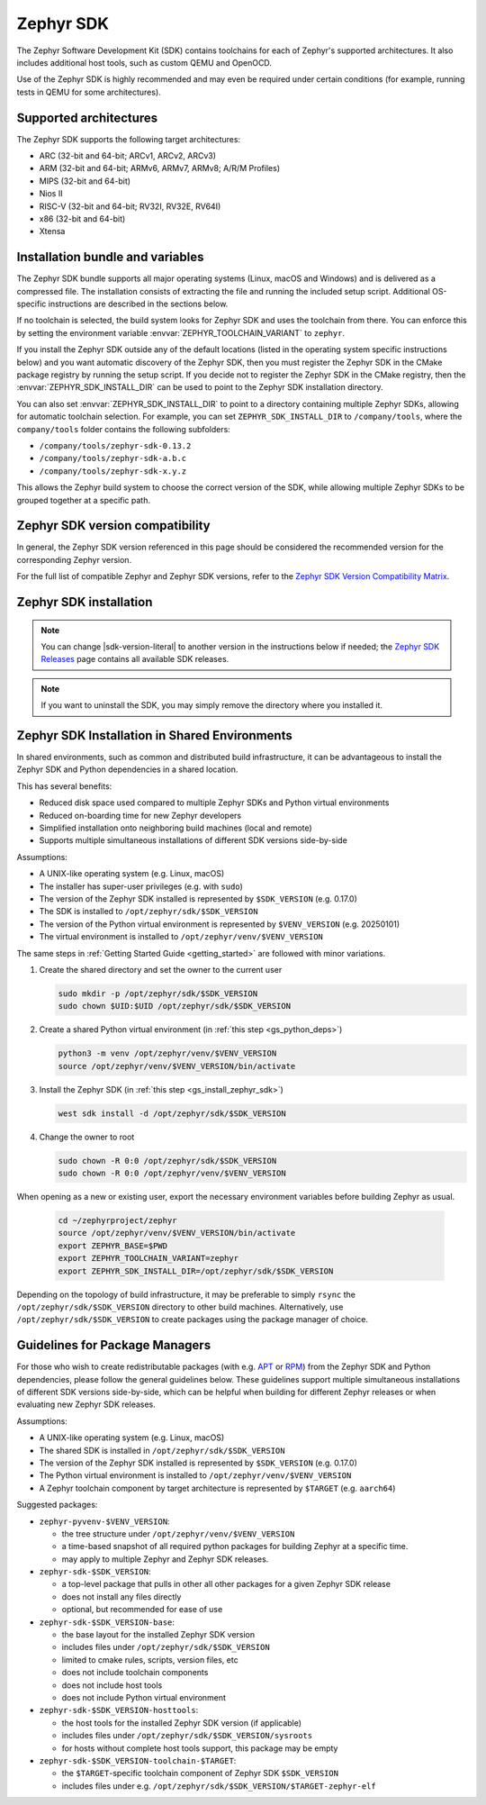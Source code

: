 .. _toolchain_zephyr_sdk:

Zephyr SDK
##########

The Zephyr Software Development Kit (SDK) contains toolchains for each of
Zephyr's supported architectures. It also includes additional host tools, such
as custom QEMU and OpenOCD.

Use of the Zephyr SDK is highly recommended and may even be required under
certain conditions (for example, running tests in QEMU for some architectures).

Supported architectures
***********************

The Zephyr SDK supports the following target architectures:

* ARC (32-bit and 64-bit; ARCv1, ARCv2, ARCv3)
* ARM (32-bit and 64-bit; ARMv6, ARMv7, ARMv8; A/R/M Profiles)
* MIPS (32-bit and 64-bit)
* Nios II
* RISC-V (32-bit and 64-bit; RV32I, RV32E, RV64I)
* x86 (32-bit and 64-bit)
* Xtensa

.. _toolchain_zephyr_sdk_bundle_variables:

Installation bundle and variables
*********************************

The Zephyr SDK bundle supports all major operating systems (Linux, macOS and
Windows) and is delivered as a compressed file.
The installation consists of extracting the file and running the included setup
script. Additional OS-specific instructions are described in the sections below.

If no toolchain is selected, the build system looks for Zephyr SDK and uses the toolchain
from there. You can enforce this by setting the environment variable
:envvar:`ZEPHYR_TOOLCHAIN_VARIANT` to ``zephyr``.

If you install the Zephyr SDK outside any of the default locations (listed in
the operating system specific instructions below) and you want automatic discovery
of the Zephyr SDK, then you must register the Zephyr SDK in the CMake package registry
by running the setup script. If you decide not to register the Zephyr SDK in the CMake registry,
then the :envvar:`ZEPHYR_SDK_INSTALL_DIR` can be used to point to the Zephyr SDK installation
directory.

You can also set :envvar:`ZEPHYR_SDK_INSTALL_DIR` to point to a directory
containing multiple Zephyr SDKs, allowing for automatic toolchain selection. For
example, you can set ``ZEPHYR_SDK_INSTALL_DIR`` to ``/company/tools``, where the
``company/tools`` folder contains the following subfolders:

* ``/company/tools/zephyr-sdk-0.13.2``
* ``/company/tools/zephyr-sdk-a.b.c``
* ``/company/tools/zephyr-sdk-x.y.z``

This allows the Zephyr build system to choose the correct version of the SDK,
while allowing multiple Zephyr SDKs to be grouped together at a specific path.

.. _toolchain_zephyr_sdk_compatibility:

Zephyr SDK version compatibility
********************************

In general, the Zephyr SDK version referenced in this page should be considered
the recommended version for the corresponding Zephyr version.

For the full list of compatible Zephyr and Zephyr SDK versions, refer to the
`Zephyr SDK Version Compatibility Matrix`_.

.. _toolchain_zephyr_sdk_install:

Zephyr SDK installation
***********************

.. toolchain_zephyr_sdk_install_start

.. note:: You can change |sdk-version-literal| to another version in the instructions below
          if needed; the `Zephyr SDK Releases`_ page contains all available
          SDK releases.

.. note:: If you want to uninstall the SDK, you may simply remove the directory
          where you installed it.

.. tabs::

   .. group-tab:: Ubuntu

      .. _ubuntu_zephyr_sdk:

      #. Download and verify the `Zephyr SDK bundle`_:

         .. parsed-literal::

            cd ~
            wget |sdk-url-linux|
            wget -O - |sdk-url-linux-sha| | shasum --check --ignore-missing

         If your host architecture is 64-bit ARM (for example, Raspberry Pi), replace ``x86_64``
         with ``aarch64`` in order to download the 64-bit ARM Linux SDK.

      #. Extract the Zephyr SDK bundle archive:

         .. parsed-literal::

            tar xvf zephyr-sdk- |sdk-version-trim| _linux-x86_64.tar.xz

         .. note::
            It is recommended to extract the Zephyr SDK bundle at one of the following locations:

            * ``$HOME``
            * ``$HOME/.local``
            * ``$HOME/.local/opt``
            * ``$HOME/bin``
            * ``/opt``
            * ``/usr/local``

            The Zephyr SDK bundle archive contains the ``zephyr-sdk-<version>``
            directory and, when extracted under ``$HOME``, the resulting
            installation path will be ``$HOME/zephyr-sdk-<version>``.

      #. Run the Zephyr SDK bundle setup script:

         .. parsed-literal::

            cd zephyr-sdk- |sdk-version-ltrim|
            ./setup.sh

         .. note::
            You only need to run the setup script once after extracting the Zephyr SDK bundle.

            You must rerun the setup script if you relocate the Zephyr SDK bundle directory after
            the initial setup.

      #. Install `udev <https://en.wikipedia.org/wiki/Udev>`_ rules, which
         allow you to flash most Zephyr boards as a regular user:

         .. parsed-literal::

            sudo cp ~/zephyr-sdk- |sdk-version-trim| /sysroots/x86_64-pokysdk-linux/usr/share/openocd/contrib/60-openocd.rules /etc/udev/rules.d
            sudo udevadm control --reload

   .. group-tab:: macOS

      .. _macos_zephyr_sdk:

      #. Download and verify the `Zephyr SDK bundle`_:

         .. parsed-literal::

            cd ~
            curl -L -O |sdk-url-macos|
            curl -L |sdk-url-macos-sha| | shasum --check --ignore-missing

         If your host architecture is 64-bit ARM (Apple Silicon), replace
         ``x86_64`` with ``aarch64`` in order to download the 64-bit ARM macOS SDK.

      #. Extract the Zephyr SDK bundle archive:

         .. parsed-literal::

            tar xvf zephyr-sdk- |sdk-version-trim| _macos-x86_64.tar.xz

         .. note::
            It is recommended to extract the Zephyr SDK bundle at one of the following locations:

            * ``$HOME``
            * ``$HOME/.local``
            * ``$HOME/.local/opt``
            * ``$HOME/bin``
            * ``/opt``
            * ``/usr/local``

            The Zephyr SDK bundle archive contains the ``zephyr-sdk-<version>``
            directory and, when extracted under ``$HOME``, the resulting
            installation path will be ``$HOME/zephyr-sdk-<version>``.

      #. Run the Zephyr SDK bundle setup script:

         .. parsed-literal::

            cd zephyr-sdk- |sdk-version-ltrim|
            ./setup.sh

         .. note::
            You only need to run the setup script once after extracting the Zephyr SDK bundle.

            You must rerun the setup script if you relocate the Zephyr SDK bundle directory after
            the initial setup.

   .. group-tab:: Windows

      .. _windows_zephyr_sdk:

      #. Open a ``cmd.exe`` terminal window **as a regular user**

      #. Download the `Zephyr SDK bundle`_:

         .. parsed-literal::

            cd %HOMEPATH%
            wget |sdk-url-windows|

      #. Extract the Zephyr SDK bundle archive:

         .. parsed-literal::

            7z x zephyr-sdk- |sdk-version-trim| _windows-x86_64.7z

         .. note::
            It is recommended to extract the Zephyr SDK bundle at one of the following locations:

            * ``%HOMEPATH%``
            * ``%PROGRAMFILES%``

            The Zephyr SDK bundle archive contains the ``zephyr-sdk-<version>``
            directory and, when extracted under ``%HOMEPATH%``, the resulting
            installation path will be ``%HOMEPATH%\zephyr-sdk-<version>``.

      #. Run the Zephyr SDK bundle setup script:

         .. parsed-literal::

            cd zephyr-sdk- |sdk-version-ltrim|
            setup.cmd

         .. note::
            You only need to run the setup script once after extracting the Zephyr SDK bundle.

            You must rerun the setup script if you relocate the Zephyr SDK bundle directory after
            the initial setup.

.. toolchain_zephyr_sdk_install_end

.. _toolchain_zephyr_sdk_shared_env:

Zephyr SDK Installation in Shared Environments
**********************************************

In shared environments, such as common and distributed build infrastructure, it can be
advantageous to install the Zephyr SDK and Python dependencies in a shared location.

This has several benefits:

* Reduced disk space used compared to multiple Zephyr SDKs and Python virtual environments
* Reduced on-boarding time for new Zephyr developers
* Simplified installation onto neighboring build machines (local and remote)
* Supports multiple simultaneous installations of different SDK versions side-by-side

Assumptions:

* A UNIX-like operating system (e.g. Linux, macOS)
* The installer has super-user privileges (e.g. with ``sudo``)
* The version of the Zephyr SDK installed is represented by ``$SDK_VERSION`` (e.g. 0.17.0)
* The SDK is installed to ``/opt/zephyr/sdk/$SDK_VERSION``
* The version of the Python virtual environment is represented by ``$VENV_VERSION`` (e.g. 20250101)
* The virtual environment is installed to ``/opt/zephyr/venv/$VENV_VERSION``

The same steps in :ref:`Getting Started Guide <getting_started>` are followed
with minor variations.

1. Create the shared directory and set the owner to the current user

   .. code-block:: console

      sudo mkdir -p /opt/zephyr/sdk/$SDK_VERSION
      sudo chown $UID:$UID /opt/zephyr/sdk/$SDK_VERSION

2. Create a shared Python virtual environment (in :ref:`this step <gs_python_deps>`)

   .. code-block:: console

      python3 -m venv /opt/zephyr/venv/$VENV_VERSION
      source /opt/zephyr/venv/$VENV_VERSION/bin/activate

3. Install the Zephyr SDK (in :ref:`this step <gs_install_zephyr_sdk>`)

   .. code-block:: console

      west sdk install -d /opt/zephyr/sdk/$SDK_VERSION

4. Change the owner to root

   .. code-block:: console

      sudo chown -R 0:0 /opt/zephyr/sdk/$SDK_VERSION
      sudo chown -R 0:0 /opt/zephyr/venv/$VENV_VERSION

When opening as a new or existing user, export the necessary environment
variables before building Zephyr as usual.

   .. code-block:: console

      cd ~/zephyrproject/zephyr
      source /opt/zephyr/venv/$VENV_VERSION/bin/activate
      export ZEPHYR_BASE=$PWD
      export ZEPHYR_TOOLCHAIN_VARIANT=zephyr
      export ZEPHYR_SDK_INSTALL_DIR=/opt/zephyr/sdk/$SDK_VERSION

Depending on the topology of build infrastructure, it may be preferable to simply ``rsync``
the ``/opt/zephyr/sdk/$SDK_VERSION`` directory to other build machines. Alternatively, use
``/opt/zephyr/sdk/$SDK_VERSION`` to create packages using the package manager of choice.

.. _gs_package_managers:

Guidelines for Package Managers
*******************************

For those who wish to create redistributable packages (with e.g.
`APT <https://en.wikipedia.org/wiki/APT_(software)>`_ or
`RPM <https://en.wikipedia.org/wiki/RPM_Package_Manager>`_) from the Zephyr SDK and Python
dependencies, please follow the general guidelines below. These guidelines support multiple
simultaneous installations of different SDK versions side-by-side, which can be helpful when
building for different Zephyr releases or when evaluating new Zephyr SDK releases.

Assumptions:

* A UNIX-like operating system (e.g. Linux, macOS)
* The shared SDK is installed in ``/opt/zephyr/sdk/$SDK_VERSION``
* The version of the Zephyr SDK installed is represented by ``$SDK_VERSION`` (e.g. 0.17.0)
* The Python virtual environment is installed to ``/opt/zephyr/venv/$VENV_VERSION``
* A Zephyr toolchain component by target architecture is represented by ``$TARGET`` (e.g. ``aarch64``)

Suggested packages:

* ``zephyr-pyvenv-$VENV_VERSION``:

  * the tree structure under ``/opt/zephyr/venv/$VENV_VERSION``
  * a time-based snapshot of all required python packages for building Zephyr at a specific time.
  * may apply to multiple Zephyr and Zephyr SDK releases.

* ``zephyr-sdk-$SDK_VERSION``:

  * a top-level package that pulls in other all other packages for a given Zephyr SDK release
  * does not install any files directly
  * optional, but recommended for ease of use

* ``zephyr-sdk-$SDK_VERSION-base``:

  * the base layout for the installed Zephyr SDK version
  * includes files under ``/opt/zephyr/sdk/$SDK_VERSION``
  * limited to cmake rules, scripts, version files, etc
  * does not include toolchain components
  * does not include host tools
  * does not include Python virtual environment

* ``zephyr-sdk-$SDK_VERSION-hosttools``:

  * the host tools for the installed Zephyr SDK version (if applicable)
  * includes files under ``/opt/zephyr/sdk/$SDK_VERSION/sysroots``
  * for hosts without complete host tools support, this package may be empty

* ``zephyr-sdk-$SDK_VERSION-toolchain-$TARGET``:

  * the ``$TARGET``-specific toolchain component of Zephyr SDK ``$SDK_VERSION``
  * includes files under e.g. ``/opt/zephyr/sdk/$SDK_VERSION/$TARGET-zephyr-elf``

.. _Zephyr SDK Releases: https://github.com/zephyrproject-rtos/sdk-ng/tags
.. _Zephyr SDK Version Compatibility Matrix: https://github.com/zephyrproject-rtos/sdk-ng/wiki/Zephyr-SDK-Version-Compatibility-Matrix
